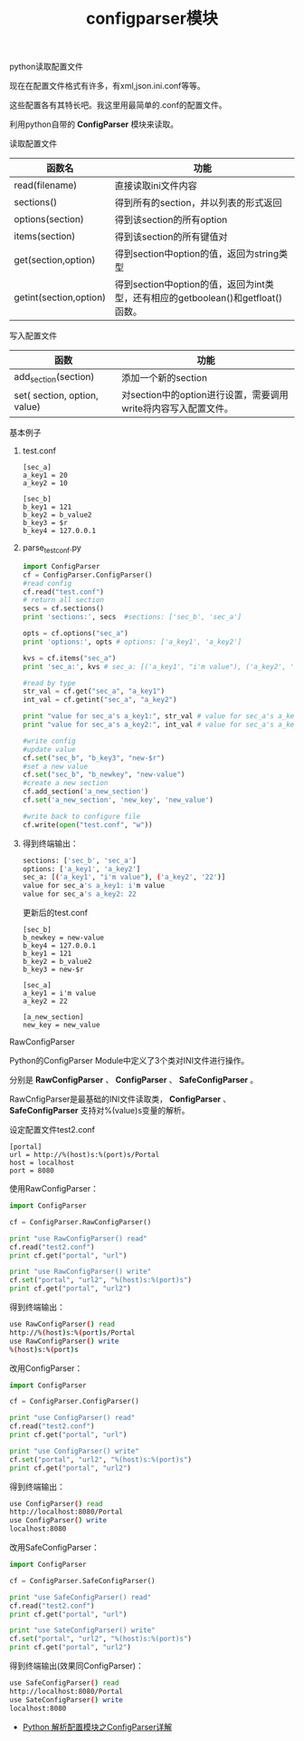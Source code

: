 #+title: configparser模块

**** python读取配置文件 

现在在配置文件格式有许多，有xml,json.ini.conf等等。

这些配置各有其特长吧。我这里用最简单的.conf的配置文件。

利用python自带的 *ConfigParser* 模块来读取。

**** 读取配置文件

| 函数名                 | 功能                                                                              |
|------------------------+-----------------------------------------------------------------------------------|
| read(filename)         | 直接读取ini文件内容                                                               |
| sections()             | 得到所有的section，并以列表的形式返回                                             |
| options(section)       | 得到该section的所有option                                                         |
| items(section)         | 得到该section的所有键值对                                                         |
| get(section,option)    | 得到section中option的值，返回为string类型                                         |
| getint(section,option) | 得到section中option的值，返回为int类型，还有相应的getboolean()和getfloat() 函数。 |


**** 写入配置文件

| 函数                         | 功能                                                           |
|------------------------------+----------------------------------------------------------------|
| add_section(section)         | 添加一个新的section                                            |
| set( section, option, value) | 对section中的option进行设置，需要调用write将内容写入配置文件。 |


**** 基本例子

****** test.conf
#+BEGIN_SRC text
[sec_a] 
a_key1 = 20 
a_key2 = 10 
   
[sec_b] 
b_key1 = 121 
b_key2 = b_value2 
b_key3 = $r 
b_key4 = 127.0.0.1
#+END_SRC

****** parse_test_conf.py

#+BEGIN_SRC python
import ConfigParser 
cf = ConfigParser.ConfigParser() 
#read config 
cf.read("test.conf") 
# return all section 
secs = cf.sections() 
print 'sections:', secs  #sections: ['sec_b', 'sec_a']
   
opts = cf.options("sec_a") 
print 'options:', opts # options: ['a_key1', 'a_key2'] 
   
kvs = cf.items("sec_a") 
print 'sec_a:', kvs # sec_a: [('a_key1', "i'm value"), ('a_key2', '22')] 
   
#read by type 
str_val = cf.get("sec_a", "a_key1") 
int_val = cf.getint("sec_a", "a_key2") 
   
print "value for sec_a's a_key1:", str_val # value for sec_a's a_key1: i'm value 
print "value for sec_a's a_key2:", int_val # value for sec_a's a_key2: 22
   
#write config 
#update value 
cf.set("sec_b", "b_key3", "new-$r") 
#set a new value 
cf.set("sec_b", "b_newkey", "new-value") 
#create a new section 
cf.add_section('a_new_section') 
cf.set('a_new_section', 'new_key', 'new_value') 
   
#write back to configure file 
cf.write(open("test.conf", "w"))

#+END_SRC


****** 得到终端输出：

#+BEGIN_SRC bash
sections: ['sec_b', 'sec_a'] 
options: ['a_key1', 'a_key2'] 
sec_a: [('a_key1', "i'm value"), ('a_key2', '22')] 
value for sec_a's a_key1: i'm value 
value for sec_a's a_key2: 22
#+END_SRC

更新后的test.conf
#+BEGIN_SRC text
[sec_b] 
b_newkey = new-value 
b_key4 = 127.0.0.1 
b_key1 = 121 
b_key2 = b_value2 
b_key3 = new-$r 
   
[sec_a] 
a_key1 = i'm value 
a_key2 = 22 
   
[a_new_section] 
new_key = new_value
#+END_SRC

**** RawConfigParser
Python的ConfigParser Module中定义了3个类对INI文件进行操作。

分别是 *RawConfigParser* 、 *ConfigParser* 、 *SafeConfigParser* 。

RawCnfigParser是最基础的INI文件读取类， *ConfigParser* 、 *SafeConfigParser* 支持对%(value)s变量的解析。 

设定配置文件test2.conf
#+BEGIN_SRC text
[portal] 
url = http://%(host)s:%(port)s/Portal 
host = localhost 
port = 8080
#+END_SRC

使用RawConfigParser：
#+BEGIN_SRC python
import ConfigParser 
  
cf = ConfigParser.RawConfigParser() 
  
print "use RawConfigParser() read" 
cf.read("test2.conf") 
print cf.get("portal", "url") 
  
print "use RawConfigParser() write" 
cf.set("portal", "url2", "%(host)s:%(port)s") 
print cf.get("portal", "url2")

#+END_SRC

得到终端输出：
#+BEGIN_SRC bash
use RawConfigParser() read 
http://%(host)s:%(port)s/Portal 
use RawConfigParser() write 
%(host)s:%(port)s
#+END_SRC

改用ConfigParser：
#+BEGIN_SRC python
import ConfigParser 
  
cf = ConfigParser.ConfigParser() 
  
print "use ConfigParser() read" 
cf.read("test2.conf") 
print cf.get("portal", "url") 
  
print "use ConfigParser() write" 
cf.set("portal", "url2", "%(host)s:%(port)s") 
print cf.get("portal", "url2")
#+END_SRC

得到终端输出：
#+BEGIN_SRC bash
use ConfigParser() read 
http://localhost:8080/Portal 
use ConfigParser() write 
localhost:8080
#+END_SRC


改用SafeConfigParser：
#+BEGIN_SRC python
import ConfigParser 
  
cf = ConfigParser.SafeConfigParser() 
  
print "use SafeConfigParser() read" 
cf.read("test2.conf") 
print cf.get("portal", "url") 
  
print "use SateConfigParser() write" 
cf.set("portal", "url2", "%(host)s:%(port)s") 
print cf.get("portal", "url2")
#+END_SRC


得到终端输出(效果同ConfigParser)：
#+BEGIN_SRC bash
use SafeConfigParser() read 
http://localhost:8080/Portal 
use SateConfigParser() write 
localhost:8080
#+END_SRC


- [[http://www.pythontab.com/html/2014/pythonhexinbiancheng_1120/919.html][Python 解析配置模块之ConfigParser详解]]
